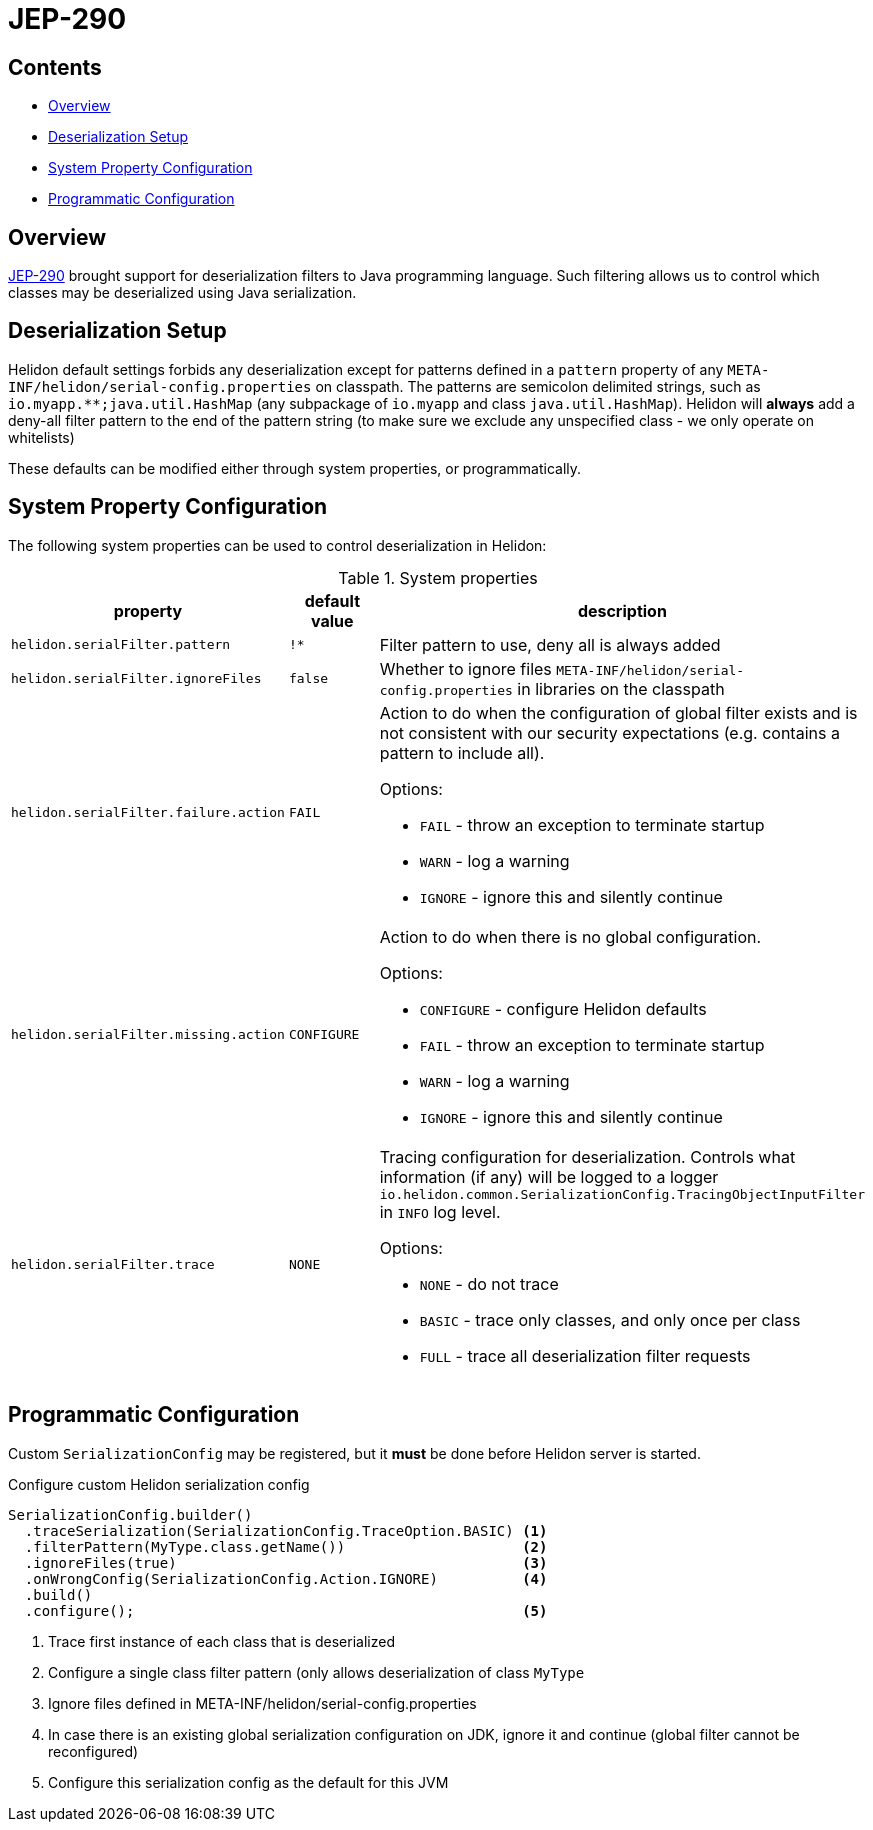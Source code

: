 ///////////////////////////////////////////////////////////////////////////////

    Copyright (c) 2022 Oracle and/or its affiliates.

    Licensed under the Apache License, Version 2.0 (the "License");
    you may not use this file except in compliance with the License.
    You may obtain a copy of the License at

        http://www.apache.org/licenses/LICENSE-2.0

    Unless required by applicable law or agreed to in writing, software
    distributed under the License is distributed on an "AS IS" BASIS,
    WITHOUT WARRANTIES OR CONDITIONS OF ANY KIND, either express or implied.
    See the License for the specific language governing permissions and
    limitations under the License.

///////////////////////////////////////////////////////////////////////////////

ifndef::rootdir[:rootdir: {docdir}/../..]
:description: Helidon Security Java Serialization (JEP-290)
:keywords: helidon, security, serialization, java, JEP-290
:metainf: META-INF/helidon/serial-config.properties

= JEP-290

== Contents

- <<Overview, Overview>>
- <<Deserialization Setup, Deserialization Setup>>
- <<System Property Configuration, System Property Configuration>>
- <<Programmatic Configuration, Programmatic Configuration>>

== Overview

link:https://openjdk.org/jeps/290[JEP-290] brought support for deserialization filters to Java programming language.
Such filtering allows us to control which classes may be deserialized using Java serialization.

== Deserialization Setup

Helidon default settings forbids any deserialization except for patterns defined in a `pattern`
property of any `{metainf}` on classpath. The patterns are semicolon delimited strings, such as `io.myapp.&#42;&#42;;java.util.HashMap` (any subpackage of `io.myapp` and class `java.util.HashMap`).
Helidon will *always* add a deny-all filter pattern to the end of the pattern string (to make sure we exclude any unspecified class - we only operate on whitelists)

These defaults can be modified either through system properties, or programmatically.

== System Property Configuration
The following system properties can be used to control deserialization in Helidon:

.System properties
[cols="3,3,5a"]

|===
|property |default value |description

|`helidon.serialFilter.pattern` |`!&#42;` |Filter pattern to use, deny all is always added
|`helidon.serialFilter.ignoreFiles` |`false` |Whether to ignore files `{metainf}` in libraries on the classpath
|`helidon.serialFilter.failure.action` |`FAIL` |Action to do when the configuration of global filter exists and is not consistent with our security expectations (e.g. contains a pattern to include all).

Options:

- `FAIL` - throw an exception to terminate startup
- `WARN` - log a warning
- `IGNORE` - ignore this and silently continue

|`helidon.serialFilter.missing.action` |`CONFIGURE` |Action to do when there is no global configuration.

Options:

- `CONFIGURE` - configure Helidon defaults
- `FAIL` - throw an exception to terminate startup
- `WARN` - log a warning
- `IGNORE` - ignore this and silently continue

|`helidon.serialFilter.trace` |`NONE` |Tracing configuration for deserialization. Controls what information (if any) will be logged to a logger `io.helidon.common.SerializationConfig.TracingObjectInputFilter` in `INFO` log level.

Options:

- `NONE` - do not trace
- `BASIC` - trace only classes, and only once per class
- `FULL` - trace all deserialization filter requests

|===

== Programmatic Configuration

Custom `SerializationConfig` may be registered, but it *must* be done before Helidon server is started.

[source,java]
.Configure custom Helidon serialization config
----
SerializationConfig.builder()
  .traceSerialization(SerializationConfig.TraceOption.BASIC) <1>
  .filterPattern(MyType.class.getName())                     <2>
  .ignoreFiles(true)                                         <3>
  .onWrongConfig(SerializationConfig.Action.IGNORE)          <4>
  .build()
  .configure();                                              <5>
----
<1> Trace first instance of each class that is deserialized
<2> Configure a single class filter pattern (only allows deserialization of class `MyType`
<3> Ignore files defined in {metainf}
<4> In case there is an existing global serialization configuration on JDK, ignore it and continue (global filter cannot be reconfigured)
<5> Configure this serialization config as the default for this JVM